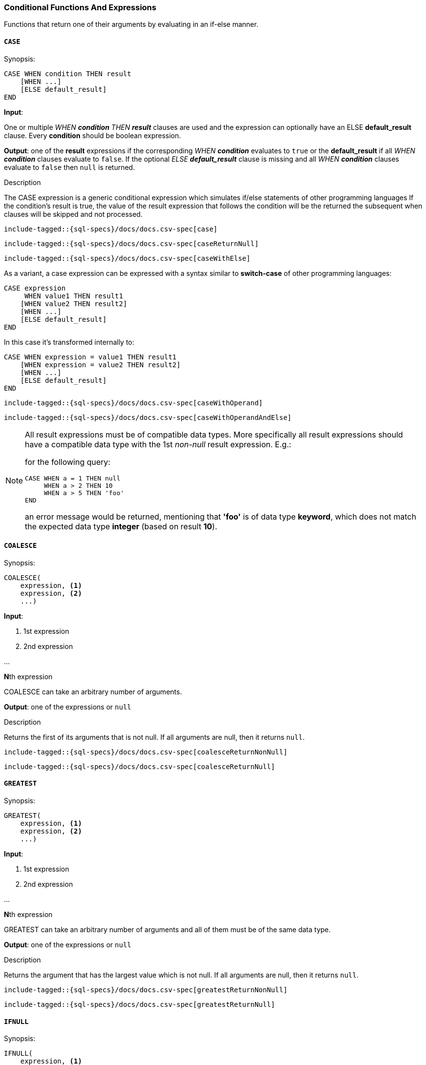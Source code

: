 [role="xpack"]
[testenv="basic"]
[[sql-functions-conditional]]
=== Conditional Functions And Expressions

Functions that return one of their arguments by evaluating in an if-else manner.

[[sql-functions-conditional-case]]
==== `CASE`

.Synopsis:
[source, sql]
----
CASE WHEN condition THEN result
    [WHEN ...]
    [ELSE default_result]
END
----

*Input*:

One or multiple _WHEN *condition* THEN *result_* clauses are used and the expression can optionally have
an ELSE *default_result* clause. Every *condition* should be boolean expression.

*Output*: one of the *result* expressions if the corresponding _WHEN *condition_* evaluates to `true` or
the *default_result* if all _WHEN *condition_* clauses evaluate to `false`. If the optional _ELSE *default_result_*
clause is missing and all _WHEN *condition_* clauses evaluate to `false` then `null` is returned.

.Description

The CASE expression is a generic conditional expression which simulates if/else statements of other programming languages
If the condition’s result is true, the value of the result expression that follows the condition will be the returned
the subsequent when clauses will be skipped and not processed.


["source","sql",subs="attributes,callouts,macros"]
----
include-tagged::{sql-specs}/docs/docs.csv-spec[case]
----

["source","sql",subs="attributes,callouts,macros"]
----
include-tagged::{sql-specs}/docs/docs.csv-spec[caseReturnNull]
----

["source","sql",subs="attributes,callouts,macros"]
----
include-tagged::{sql-specs}/docs/docs.csv-spec[caseWithElse]
----


As a variant, a case expression can be expressed with a syntax similar to *switch-case* of other programming languages:
[source, sql]
----
CASE expression
     WHEN value1 THEN result1
    [WHEN value2 THEN result2]
    [WHEN ...]
    [ELSE default_result]
END
----

In this case it's transformed internally to:
[source, sql]
----
CASE WHEN expression = value1 THEN result1
    [WHEN expression = value2 THEN result2]
    [WHEN ...]
    [ELSE default_result]
END
----

["source","sql",subs="attributes,callouts,macros"]
----
include-tagged::{sql-specs}/docs/docs.csv-spec[caseWithOperand]
----

["source","sql",subs="attributes,callouts,macros"]
----
include-tagged::{sql-specs}/docs/docs.csv-spec[caseWithOperandAndElse]
----

[NOTE]
===============================
All result expressions must be of compatible data types. More specifically all result
expressions should have a compatible data type with the 1st _non-null_ result expression.
E.g.:

for the following query:

[source, sql]
CASE WHEN a = 1 THEN null
     WHEN a > 2 THEN 10
     WHEN a > 5 THEN 'foo'
END

an error message would be returned, mentioning that *'foo'* is of data type *keyword*,
which does not match the expected data type *integer* (based on result *10*).
===============================

[[sql-functions-conditional-coalesce]]
==== `COALESCE`

.Synopsis:
[source, sql]
----
COALESCE(
    expression, <1>
    expression, <2>
    ...)
----

*Input*:

<1> 1st expression

<2> 2nd expression

...

**N**th expression

COALESCE can take an arbitrary number of arguments.

*Output*: one of the expressions or `null`

.Description

Returns the first of its arguments that is not null.
If all arguments are null, then it returns `null`.



["source","sql",subs="attributes,callouts,macros"]
----
include-tagged::{sql-specs}/docs/docs.csv-spec[coalesceReturnNonNull]
----

["source","sql",subs="attributes,callouts,macros"]
----
include-tagged::{sql-specs}/docs/docs.csv-spec[coalesceReturnNull]
----

[[sql-functions-conditional-greatest]]
==== `GREATEST`

.Synopsis:
[source, sql]
----
GREATEST(
    expression, <1>
    expression, <2>
    ...)
----

*Input*:

<1> 1st expression

<2> 2nd expression

...

**N**th expression

GREATEST can take an arbitrary number of arguments and
all of them must be of the same data type.

*Output*: one of the expressions or `null`

.Description

Returns the argument that has the largest value which is not null.
If all arguments are null, then it returns `null`.



["source","sql",subs="attributes,callouts,macros"]
----
include-tagged::{sql-specs}/docs/docs.csv-spec[greatestReturnNonNull]
----

["source","sql",subs="attributes,callouts,macros"]
----
include-tagged::{sql-specs}/docs/docs.csv-spec[greatestReturnNull]
----

[[sql-functions-conditional-ifnull]]
==== `IFNULL`

.Synopsis:
[source, sql]
----
IFNULL(
    expression, <1>
    expression) <2>
----

*Input*:

<1> 1st expression

<2> 2nd expression


*Output*: 2nd expression if 1st expression is null, otherwise 1st expression.

.Description

Variant of <<sql-functions-conditional-coalesce>> with only two arguments.
Returns the first of its arguments that is not null.
If all arguments are null, then it returns `null`.



["source","sql",subs="attributes,callouts,macros"]
----
include-tagged::{sql-specs}/docs/docs.csv-spec[ifNullReturnFirst]
----

["source","sql",subs="attributes,callouts,macros"]
----
include-tagged::{sql-specs}/docs/docs.csv-spec[ifNullReturnSecond]
----


[[sql-functions-conditional-isnull]]
==== `ISNULL`

.Synopsis:
[source, sql]
----
ISNULL(
    expression, <1>
    expression) <2>
----

*Input*:

<1> 1st expression

<2> 2nd expression


*Output*: 2nd expression if 1st expression is null, otherwise 1st expression.

.Description

Variant of <<sql-functions-conditional-coalesce>> with only two arguments.
Returns the first of its arguments that is not null.
If all arguments are null, then it returns `null`.



["source","sql",subs="attributes,callouts,macros"]
----
include-tagged::{sql-specs}/docs/docs.csv-spec[isNullReturnFirst]
----

["source","sql",subs="attributes,callouts,macros"]
----
include-tagged::{sql-specs}/docs/docs.csv-spec[isNullReturnSecond]
----


[[sql-functions-conditional-least]]
==== `LEAST`

.Synopsis:
[source, sql]
----
LEAST(
    expression, <1>
    expression, <2>
    ...)
----

*Input*:

<1> 1st expression

<2> 2nd expression

...

**N**th expression

LEAST can take an arbitrary number of arguments and
all of them must be of the same data type.

*Output*: one of the expressions or `null`

.Description

Returns the argument that has the smallest value which is not null.
If all arguments are null, then it returns `null`.



["source","sql",subs="attributes,callouts,macros"]
----
include-tagged::{sql-specs}/docs/docs.csv-spec[leastReturnNonNull]
----

["source","sql",subs="attributes,callouts,macros"]
----
include-tagged::{sql-specs}/docs/docs.csv-spec[leastReturnNull]
----


[[sql-functions-conditional-nullif]]
==== `NULLIF`

.Synopsis:
[source, sql]
----
NULLIF(
    expression, <1>
    expression) <2>
----

*Input*:

<1> 1st expression

<2> 2nd expression


*Output*: `null` if the 2 expressions are equal, otherwise the 1st expression.

.Description

Returns `null` when the two input expressions are equal and
if not, it returns the 1st expression.


["source","sql",subs="attributes,callouts,macros"]
----
include-tagged::{sql-specs}/docs/docs.csv-spec[nullIfReturnFirst]
----

["source","sql",subs="attributes,callouts,macros"]
----
include-tagged::{sql-specs}/docs/docs.csv-spec[nullIfReturnNull]
----


[[sql-functions-conditional-nvl]]
==== `NVL`

.Synopsis:
[source, sql]
----
NVL(
    expression, <1>
    expression) <2>
----

*Input*:

<1> 1st expression

<2> 2nd expression


*Output*: 2nd expression if 1st expression is null, otherwise 1st expression.

.Description

Variant of <<sql-functions-conditional-coalesce>> with only two arguments.
Returns the first of its arguments that is not null.
If all arguments are null, then it returns `null`.



["source","sql",subs="attributes,callouts,macros"]
----
include-tagged::{sql-specs}/docs/docs.csv-spec[nvlReturnFirst]
----

["source","sql",subs="attributes,callouts,macros"]
----
include-tagged::{sql-specs}/docs/docs.csv-spec[nvlReturnSecond]
----


